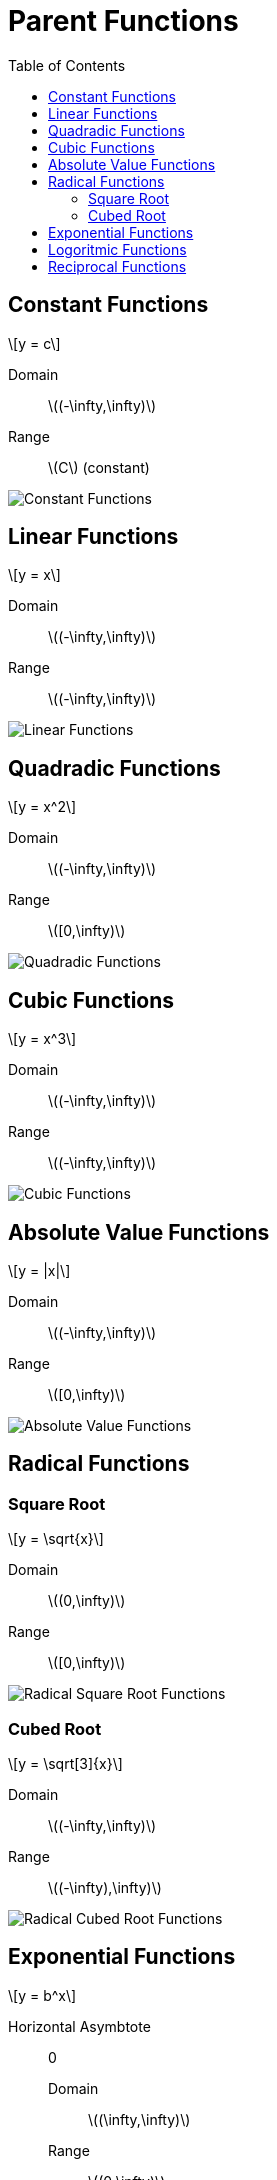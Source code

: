 = Parent Functions
:docinfo: shared
:source-highlighter: pygments
:pygments-style: monokai
:icons: font
:stem: latexmath
:toc: left
:docinfodir: ..

== Constant Functions
[.example]
[stem]
++++
y = c
++++

Domain:: stem:[(-\infty,\infty)]
Range:: stem:[C] (constant)

[.center]
image::Constant-Functions.png[]


== Linear Functions
[.example]
[stem]
++++
y = x
++++

Domain:: stem:[(-\infty,\infty)]
Range:: stem:[(-\infty,\infty)]

[.center]
image::Linear-Functions.png[]

== Quadradic Functions
[.example]
[stem]
++++
y = x^2
++++

Domain:: stem:[(-\infty,\infty)]
Range:: stem:[[0,\infty)]

[.center]
image::Quadradic-Functions.png[]

== Cubic Functions
[.example]
[stem]
++++
y = x^3
++++

Domain:: stem:[(-\infty,\infty)]
Range:: stem:[(-\infty,\infty)]

[.center]
image::Cubic-Functions.png[]

== Absolute Value Functions
[.example]
[stem]
++++
y = |x|
++++

Domain:: stem:[(-\infty,\infty)]
Range:: stem:[[0,\infty)]

[.center]
image::Absolute-Value-Functions.png[]

== Radical Functions
=== Square Root
[.example]
[stem]
++++
y = \sqrt{x}
++++

Domain:: stem:[(0,\infty)]
Range:: stem:[[0,\infty)]

[.center]
image::Radical-Square-Root-Functions.png[]

=== Cubed Root
[.example]
[stem]
++++
y = \sqrt[3]{x}
++++

Domain:: stem:[(-\infty,\infty)]
Range:: stem:[(-\infty),\infty)]

[.center]
image::Radical-Cubed-Root-Functions.png[]

== Exponential Functions
[.example]
[stem]
++++
y = b^x
++++

Horizontal Asymbtote::: 0
Domain:: stem:[(\infty,\infty)]
Range:: stem:[(0,\infty)]

[.center]
image::Exponential-Functions.png[]

== Logoritmic Functions
[.example]
[stem]
++++
y = log_{b} x
++++

Vertical Asymbtote:: 0
Domain:: stem:[(0,\infty)]
Range:: stem:[(-\infty,\infty)]

[.center]
image::Logorithmic-Functions.png[]

== Reciprocal Functions
[.example]
[stem]
++++
y = \frac{1}{x}
++++

Vertical Asymptote:: 0
Domain:: stem:[(-\infty, 0) \cup (0, \infty)]
Range:: stem:[(-\infty, 0) \cup (0, \infty)]

[.center]
image::Reciprocal-Functions.png[]

